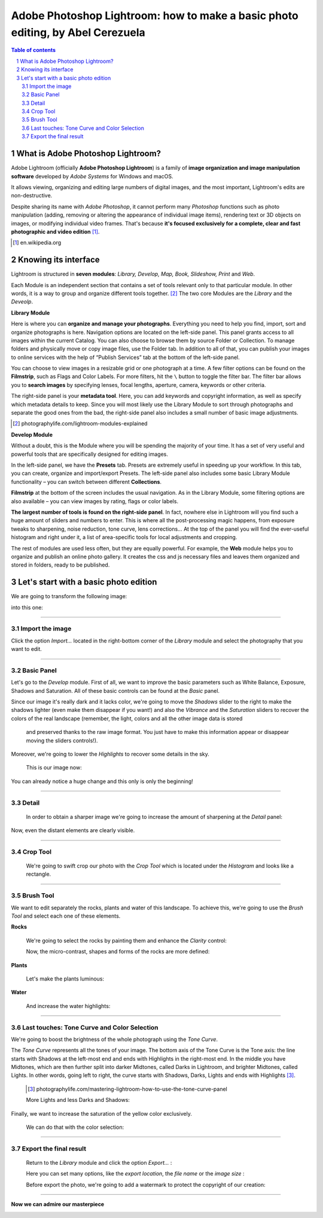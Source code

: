 ===============================================================================
Adobe Photoshop Lightroom: how to make a basic photo editing, by Abel Cerezuela
===============================================================================

.. sectnum::

.. contents:: Table of contents

What is Adobe Photoshop Lightroom?
~~~~~~~~~~~~~~~~~~~~~~~~~~~~~~~~~~~

Adobe Lightroom (officially **Adobe Photoshop Lightroom**) is a family of **image organization and image manipulation software** developed by *Adobe Systems* for Windows and macOS.

It allows viewing, organizing and editing large numbers of digital images, and the most important, Lightroom's edits are non-destructive.

Despite sharing its name with *Adobe Photoshop*, it cannot perform many *Photoshop* functions such as photo manipulation (adding, removing or altering the appearance of individual image items), rendering text or 3D objects on images, or modifying individual video frames. That's because **it's focused exclusively for a complete, clear and fast photographic and video edition** [#]_.

.. [#] en.wikipedia.org

Knowing its interface
~~~~~~~~~~~~~~~~~~~~~~~~~~~~~~~~~~~~~~~
Lightroom is structured in **seven modules**: *Library, Develop, Map, Book, Slideshow, Print* and *Web*.

.. image:: imgs/1-modules.png

Each Module is an independent section that contains a set of tools relevant only to that particular module. In other words, it is a way to group and organize different tools together. [#]_
The two core Modules are the *Library* and the *Deveolp*.

**Library Module**

Here is where you can **organize and manage your photographs**. Everything you need to help you find, import, sort and organize photographs is here. Navigation options are located on the left-side panel. This panel grants access to all images within the current Catalog. You can also choose to browse them by source Folder or Collection. To manage folders and physically move or copy image files, use the Folder tab. In addition to all of that, you can publish your images to online services with the help of “Publish Services” tab at the bottom of the left-side panel.

.. image:: imgs/1.png

You can choose to view images in a resizable grid or one photograph at a time. A few filter options can be found on the **Filmstrip**, such as Flags and Color Labels. For more filters, hit the  ``\`` button to toggle the filter bar.
The filter bar allows you to **search images** by specifying lenses, focal lengths, aperture, camera, keywords or other criteria.

The right-side panel is your **metadata tool**. Here, you can add keywords and copyright information, as well as specify which metadata details to keep. Since you will most likely use the Library Module to sort through photographs and separate the good ones from the bad, the right-side panel also includes a small number of basic image adjustments.


.. [#] photographylife.com/lightroom-modules-explained

**Develop Module**

Without a doubt, this is the Module where you will be spending the majority of your time. It has a set of very useful and powerful tools that are specifically designed for editing images.

.. image:: imgs/2.png

In the left-side panel, we have the **Presets** tab. Presets are extremely useful in speeding up your workflow. In this tab, you can create, organize and import/export Presets.
The left-side panel also includes some basic Library Module functionality – you can switch between different **Collections**.

**Filmstrip** at the bottom of the screen includes the usual navigation. As in the Library Module, some filtering options are also available – you can view images by rating, flags or color labels.

**The largest number of tools is found on the right-side panel**. In fact, nowhere else in Lightroom will you find such a huge amount of sliders and numbers to enter. This is where all the post-processing magic happens, from exposure tweaks to sharpening, noise reduction, tone curve, lens corrections... At the top of the panel you will find the ever-useful histogram and right under it, a list of area-specific tools for local adjustments and cropping.

The rest of modules are used less often, but they are equally powerful. For example, the **Web** module helps you to organize and publish an online photo gallery.
It creates the css and js necessary files and leaves them organized and stored in folders, ready to be published.

.. image:: imgs/3.png

Let's start with a basic photo edition
~~~~~~~~~~~~~~~~~~~~~~~~~~~~~~~~~~~~~~~
We are going to transform the following image:

.. image:: imgs/4.png

into this one:

.. image:: imgs/5.jpg
    :align: center

****

Import the image
--------------------
Click the option *Import...* located in the right-bottom corner of the *Library* module and select the photography that you want to edit.

.. image:: imgs/4-import.png

****

Basic Panel
--------------------
Let's go to the *Develop* module. First of all, we want to improve the basic parameters such as White Balance, Exposure, Shadows and Saturation.
All of these basic controls can be found at the *Basic* panel.

Since our image it's really dark and it lacks color, we're going to move the *Shadows* slider to the right to make the shadows lighter (even make them disappear if you want!)
and also the *Vibrance* and the *Saturation* sliders to recover the colors of the real landscape (remember, the light, colors and all the other image data is stored
 and preserved thanks to the raw image format. You just have to make this information appear or disappear moving the sliders controls!).

Moreover, we're going to lower the *Highlights* to recover some details in the sky.

 This is our image now:

 .. image:: imgs/7-basics.png

You can already notice a huge change and this only is only the beginning!

****

Detail
--------------------

 In order to obtain a sharper image we're going to increase the amount of sharpening at the *Detail* panel:

 .. image:: imgs/7-detail.png

Now, even the distant elements are clearly visible.

****

Crop Tool
-------------
 We're going to swift crop our photo with the *Crop Tool* which is located under the *Histogram* and looks like a rectangle.

 .. image:: imgs/8-cutOut.png

****

Brush Tool
--------------
We want to edit separately the rocks, plants and water of this landscape. To achieve this, we're going to use the *Brush Tool* and select each one of these elements.

**Rocks**

 We're going to select the rocks by painting them and enhance the *Clarity* control:

 .. image:: imgs/9-brushRocks1.png

 Now, the micro-contrast, shapes and forms of the rocks are more defined:

 .. image:: imgs/10-brushRocks2.png

**Plants**

 Let's make the plants luminous:

 .. image:: imgs/12-brushPlants2.png

**Water**

 And increase the water highlights:

 .. image:: imgs/14-brushWater2.png

****

Last touches: Tone Curve and Color Selection
------------------------------------------------
We're going to boost the brightness of the whole photograph using the *Tone Curve*.

The *Tone Curve* represents all the tones of your image. The bottom axis of the Tone Curve
is the Tone axis: the line starts with Shadows at the left-most end and ends with Highlights
in the right-most end. In the middle you have Midtones, which are then further split into
darker Midtones, called Darks in Lightroom, and brighter Midtones, called Lights. In other
words, going left to right, the curve starts with Shadows, Darks, Lights and ends with Highlights [#]_.

 .. [#] photographylife.com/mastering-lightroom-how-to-use-the-tone-curve-panel

 More Lights and less Darks and Shadows:

 .. image:: imgs/15-lightTones.png

Finally, we want to increase the saturation of the yellow color exclusively.

 We can do that with the color selection:

 .. image:: imgs/16-yellows.png

****

Export the final result
----------------------------
 Return to the *Library* module and click the option *Export...* :

 .. image:: imgs/17-export.png

 Here you can set many options, like the *export location*, the *file name* or the *image size* :

 .. image:: imgs/18-exportOptions.png

 Before export the photo, we're going to add a watermark to protect the copyright of our creation:

 .. image:: imgs/19-watermark.png

****

**Now we can admire our masterpiece**

.. image:: imgs/5.jpg
